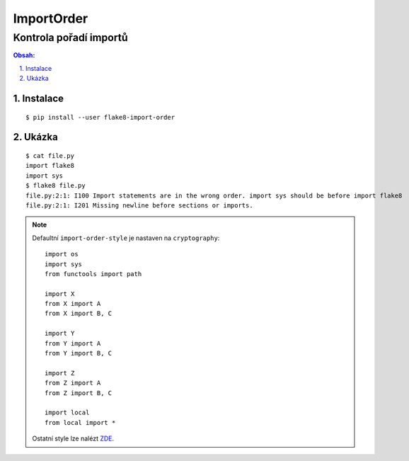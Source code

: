 ============
 ImportOrder
============
-------------------------
 Kontrola pořadí importů
-------------------------

.. contents:: Obsah:

.. sectnum::
   :depth: 3
   :suffix: .

Instalace
=========

::

   $ pip install --user flake8-import-order

Ukázka
======

::

   $ cat file.py
   import flake8
   import sys
   $ flake8 file.py
   file.py:2:1: I100 Import statements are in the wrong order. import sys should be before import flake8
   file.py:2:1: I201 Missing newline before sections or imports.

.. note::

   Defaultní ``import-order-style`` je nastaven na ``cryptography``::

      import os
      import sys
      from functools import path

      import X
      from X import A
      from X import B, C

      import Y
      from Y import A
      from Y import B, C

      import Z
      from Z import A
      from Z import B, C

      import local
      from local import *

   Ostatní style lze nalézt `ZDE <https://github.com/PyCQA/flake8-import-order#styles>`_.
